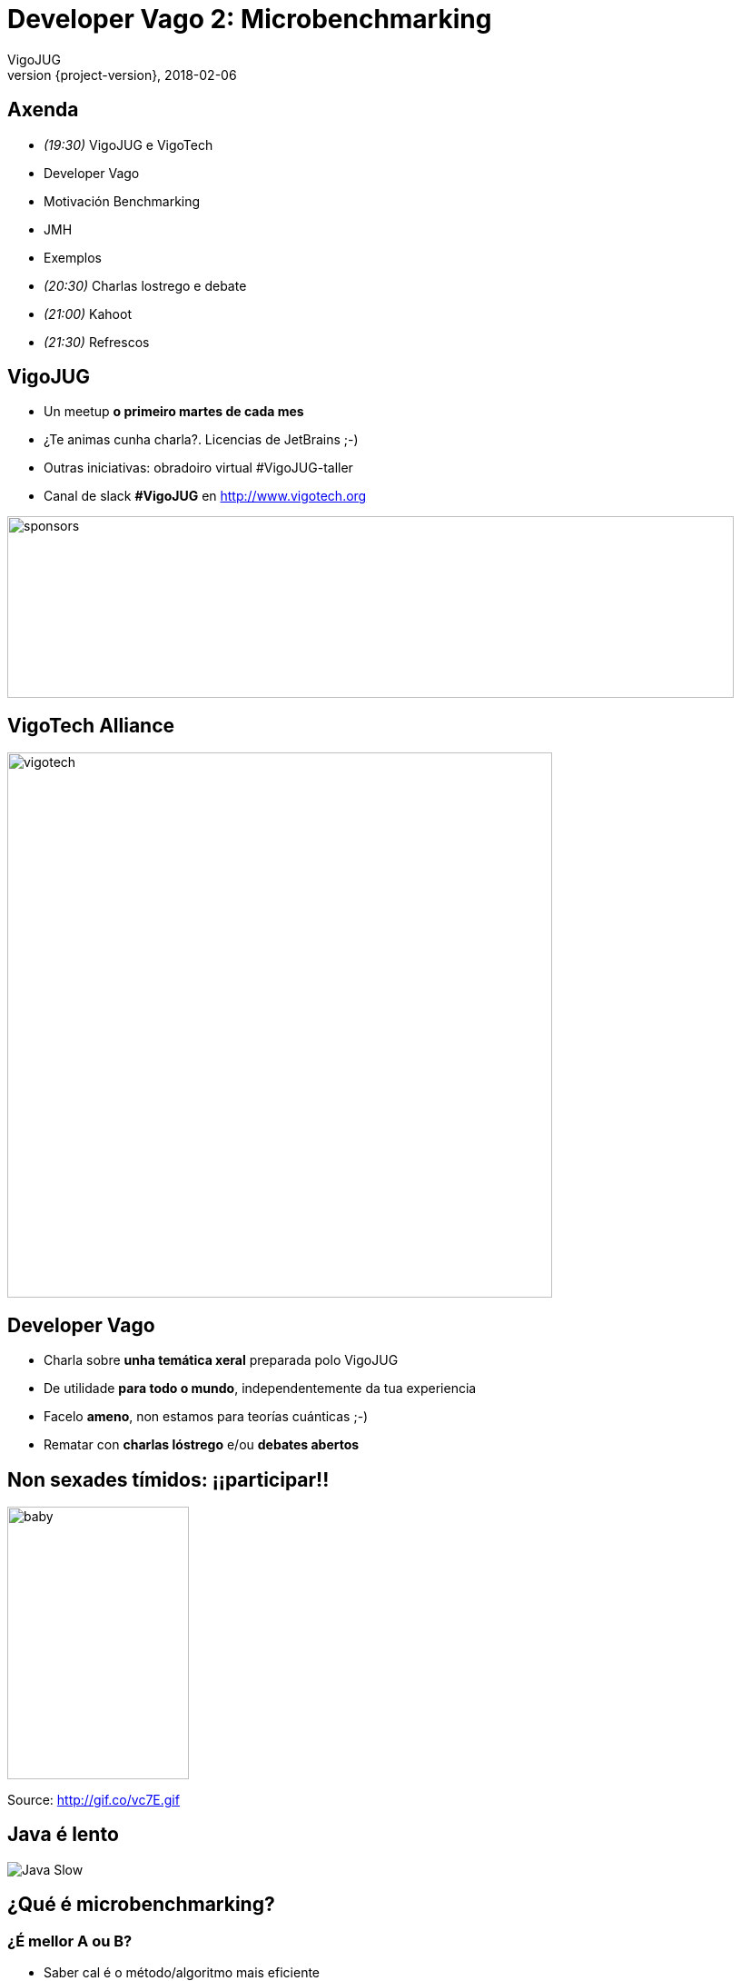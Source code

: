 = Developer Vago 2: Microbenchmarking
VigoJUG
2018-02-06
:revnumber: {project-version}
:example-caption!:
ifndef::imagesdir[:imagesdir: images]
ifndef::sourcedir[:sourcedir: ../java]
:navigation:
:menu:
:status:
:title-slide-background-image: title.jpeg
:title-slide-transition: zoom
:title-slide-transition-speed: fast
:icons: font

== Axenda

* _(19:30)_ VigoJUG e VigoTech
* Developer Vago
* Motivación Benchmarking
* JMH
* Exemplos
* _(20:30)_ Charlas lostrego e debate
* _(21:00)_ Kahoot
* _(21:30)_ Refrescos

== VigoJUG

* Un meetup **o primeiro martes de cada mes**
* ¿Te animas cunha charla?. Licencias de JetBrains ;-)
* Outras iniciativas: obradoiro virtual #VigoJUG-taller
* Canal de slack **#VigoJUG** en http://www.vigotech.org

image::sponsors.jpg[sponsors,800,200]

[%notitle]
== VigoTech Alliance

image::vigotech.jpg[height=600px]

== Developer Vago

* Charla sobre **unha temática xeral** preparada polo VigoJUG
* De utilidade **para todo o mundo**, independentemente da tua experiencia
* Facelo **ameno**, non estamos para teorías cuánticas ;-)
* Rematar con **charlas lóstrego** e/ou **debates abertos**

== Non sexades tímidos: ¡¡participar!!

image::baby.gif[baby,200,300]

Source: http://gif.co/vc7E.gif

== Java é lento

image::javaslow.jpg[Java Slow]

[background-color="#01303a"]
== ¿Qué é microbenchmarking?


=== ¿É mellor A ou B?

* Saber cal é o método/algoritmo mais eficiente
* A maior parte das veces, non fai falta
* `premature optimization is the root of all evil (or at least most of it) in programming`

=== ¿Cal tarda en executarse máis?

[source,java]
----
    void a() {
        for (long i = 0; i < 1_000_000_000l; i++) {
            Object o = new Object();
        }
    }

    void b() {
        for (long i = 0; i < 1_000_000_001l; i++) {
            Object o = new Object();
        }
    }
----

=== Método "tradicional"

[source,java]
----
public class org.vigojug.developervago2.NoSense {

    public static void main(String[] args) {

        long startTime = System.currentTimeMillis();

		a();

        long stopTime = System.currentTimeMillis();
        long elapsedTime = stopTime - startTime;

        System.out.println("Time: " + elapsedTime);
    }
}
----

=== ¿Que pode sair mal?

* A JVM vai mellorando cada vez que o executa: ¡aprende!. Interpretado (JIT) -> compilado
* As execucións anteriores afectan
* Se o código non se usa, pode non executalo
* Pode saltar un GC ou outros eventos na JVM durante a execución

[background-color="#01303a"]
== Java Microbenchmark Harness (JMH)

=== Exemplo

[source,java]
----
     @Benchmark
     // Don't use this in a real benchmark
     @Warmup(iterations = 1)
     @Measurement(iterations = 1)
     public void benchmarkA() {
         NoSense.a();
     }

     @Benchmark
     // Don't use this in a real benchmark
     @Warmup(iterations = 1)
     @Measurement(iterations = 1)
     public void benchmarkB() {
         NoSense.b();
     }
----

=== Inicio

[source]
----
# JMH 1.13 (released 562 days ago, please consider updating!)
# VM version: JDK 1.8.0_141, VM 25.141-b15
# VM invoker: /home/antonmry/.sdkman/candidates/java/8u141-oracle/jre/bin/java
# VM options: <none>
# Warmup: 1 iterations, 1 s each
# Measurement: 1 iterations, 1 s each
# Timeout: 10 min per iteration
# Threads: 1 thread, will synchronize iterations
# Benchmark mode: Throughput, ops/time
# Benchmark: org.vigojug.developervago2.NoSenseBenchmark.benchmarkB
----

=== Resultado

[source]
----
# Run complete. Total time: 00:00:50
Benchmark                     Mode  Cnt  Score   Error  Units
NoSenseBenchmark.benchmarkA  thrpt   10  2.669 ± 0.295  ops/s
NoSenseBenchmark.benchmarkB  thrpt   10  2.650 ± 0.272  ops/s
----

[background-color="#01303a"]
== JMH: instalación e uso

=== Maven

[source]
----
$
$ cd test/
$ mvn clean package
$ java -jar target/benchmarks.jar
----

=== Gradle

[source]
----
$ gradle jmh
----

=== IntelliJ Idea

- Plugin: https://plugins.jetbrains.com/plugin/7529-jmh-plugin

=== Más info

* Páxina oficial: http://openjdk.java.net/projects/code-tools/jmh/
* Tutorial: http://hg.openjdk.java.net/code-tools/jmh/file/tip/jmh-samples/src/main/java/org/openjdk/jmh/samples/

[background-color="#01303a"]
== Microbenchmarks: unha boa idea?

=== Moi complexos

- Deben utilizar o resultado
- A rendemento pode depender dos parámetros de entrada: fibonacci(1) vs. fibonacci(1000). Deben parecerse o máis posible a realidade.
- Pouca granularidade: non son 100% precisos

=== Causas

A maioría dos problemas son debidos a:

- Problemas humanos
- Configuración incorrecta
- Algoritmos

=== Opcións?

- Automatización
- Probas E2E: simular o input real
- Profiling e Peer Review

[background-color="#01303a"]
== Logs

=== Exemplo

[source,java]
----
log.log(Level.FINE, "I am here, and the value of X is "
	+ calcX() + " and Y is " + calcY());
----

=== Problemas

- Chamadas a métodos (costosos?) sen motivo
- Concatenación de caracteres
- Mensaxe pouco descriptivo

=== Mellora

[source,java]
----
if (log.isLoggable(Level.FINE)) {
	log.log(Level.FINE,
	"Business entity created with X: {} and Y: {}",
	new Object[]{calcX(), calcY()});
}
----

[background-color="#01303a"]
== Concatenación strings

=== Exemplo 1

[source,java]
----
public String stringAppendLoop() {
    String s = "";
    for (int i = 0;i < 10_000;i++) {
        if (s.length() > 0) s += ", ";
        s += "bar";
    }
    return s;
}
----

=== Problemas

- O String é invariable
- Generar un nuevo objecto cada vez
- Coste en copia de memoria y GC
- Especialmente en bucles!

=== Exemplo 2

[source,java]
----
public String stringAppend() {
    String s = "foo";
    s += ", bar";
    s += ", baz";
    s += ", qux";
    s += ", bar";
    s += ", bar";
    return s;
}
----

=== Mellora 1

[source,java]
----

public String stringAppendBuilderLoop() {
    StringBuilder sb = new StringBuilder();
    for (int i = 0;i < 10_000;i++) {
        if (sb.length() > 0) sb.append(", ");
        sb.append("bar");
    }
    return sb.toString();
}
----

=== Mellora 2 (pero ollo as optimizacións da JVM)

[source,java]
----
public String stringAppendBuilder() {
    StringBuilder sb = new StringBuilder();
    sb.append("foo");
    sb.append(", bar");
    sb.append(", bar");
    sb.append(", baz");
    sb.append(", qux");
    return sb.toString();
----

=== Nota

Case sempre, usa StringBuilder no lugar de StringBuffer (salvo concurrencia) e inicializa o array o valor aproximado (se podes).

== Garbage Collector

=== Máis Heap, máis problemas

As veces, sí

=== Fino, fino, filipino

[source]
----
-verbose:gc (print the GC logs)
-Xloggc: (for more comprehensive GC logging)
-XX:+PrintGCDetails (for more detailed output)
-XX:+PrintTenuringDistribution (displays the tenuring thresholds assumed by the JVM)
----

[background-color="#01303a"]
== Lightning talks?

[background-color="#01303a"]
== Debate aberto

=== ¿Microbenchmarks?

- Xa os usaba.
- Non os coñecía pero vou probar.
- Non me fan falta, paso.

=== ¿Profiling?

¿Usades algún?

=== ¿Automatizar as probas de carga?

=== ¿Algo mais?

[background-color="#01303a"]
== Kahoot

== Meetup Marzo 2018

* Non temos charla e non hai quen poida facer o Developer Vago
* HashCode 2018: pendentes de local pero farase algo

== ¿Dúbidas?

* Slides: https://github.com/vigojug/developer-vago-2-micro-benchmarking
* Código: http://www.vigojug.org/developer-vago-2-micro-benchmarking/
* Slack: canal #vigojug en http://www.vigotech.org


